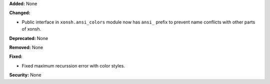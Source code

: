 **Added:** None

**Changed:**

* Public interface in ``xonsh.ansi_colors`` module now has ``ansi_``
  prefix to prevent name conflicts with other parts of xonsh.

**Deprecated:** None

**Removed:** None

**Fixed:**

* Fixed maximum recurssion error with color styles.

**Security:** None
